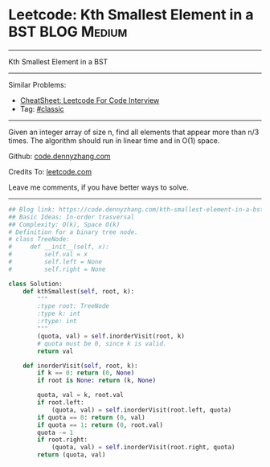 * Leetcode: Kth Smallest Element in a BST                        :BLOG:Medium:
#+STARTUP: showeverything
#+OPTIONS: toc:nil \n:t ^:nil creator:nil d:nil
:PROPERTIES:
:type:     misc
:END:
---------------------------------------------------------------------
Kth Smallest Element in a BST
---------------------------------------------------------------------
#+BEGIN_HTML
<a href="https://github.com/dennyzhang/code.dennyzhang.com/tree/master/problems/kth-smallest-element-in-a-bst"><img align="right" width="200" height="183" src="https://www.dennyzhang.com/wp-content/uploads/denny/watermark/github.png" /></a>
#+END_HTML
Similar Problems:
- [[https://cheatsheet.dennyzhang.com/cheatsheet-leetcode-A4][CheatSheet: Leetcode For Code Interview]]
- Tag: [[https://code.dennyzhang.com/tag/classic][#classic]]
---------------------------------------------------------------------
Given an integer array of size n, find all elements that appear more than n/3 times. The algorithm should run in linear time and in O(1) space.

Github: [[https://github.com/dennyzhang/code.dennyzhang.com/tree/master/problems/kth-smallest-element-in-a-bst][code.dennyzhang.com]]

Credits To: [[https://leetcode.com/problems/kth-smallest-element-in-a-bst/description/][leetcode.com]]

Leave me comments, if you have better ways to solve.
---------------------------------------------------------------------

#+BEGIN_SRC python
## Blog link: https://code.dennyzhang.com/kth-smallest-element-in-a-bst
## Basic Ideas: In-order trasversal
## Complexity: O(k), Space O(k)
# Definition for a binary tree node.
# class TreeNode:
#     def __init__(self, x):
#         self.val = x
#         self.left = None
#         self.right = None

class Solution:
    def kthSmallest(self, root, k):
        """
        :type root: TreeNode
        :type k: int
        :rtype: int
        """
        (quota, val) = self.inorderVisit(root, k)
        # quota must be 0, since k is valid.
        return val

    def inorderVisit(self, root, k):
        if k == 0: return (0, None)
        if root is None: return (k, None)

        quota, val = k, root.val
        if root.left:
            (quota, val) = self.inorderVisit(root.left, quota)
        if quota == 0: return (0, val)
        if quota == 1: return (0, root.val)
        quota -= 1
        if root.right:
            (quota, val) = self.inorderVisit(root.right, quota)
        return (quota, val)
#+END_SRC

#+BEGIN_HTML
<div style="overflow: hidden;">
<div style="float: left; padding: 5px"> <a href="https://www.linkedin.com/in/dennyzhang001"><img src="https://www.dennyzhang.com/wp-content/uploads/sns/linkedin.png" alt="linkedin" /></a></div>
<div style="float: left; padding: 5px"><a href="https://github.com/dennyzhang"><img src="https://www.dennyzhang.com/wp-content/uploads/sns/github.png" alt="github" /></a></div>
<div style="float: left; padding: 5px"><a href="https://www.dennyzhang.com/slack" target="_blank" rel="nofollow"><img src="https://www.dennyzhang.com/wp-content/uploads/sns/slack.png" alt="slack"/></a></div>
</div>
#+END_HTML
